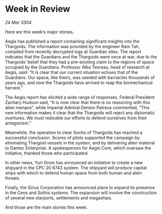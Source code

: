 * Week in Review

/24 Mar 3304/

Here are this week’s major stories. 

Aegis has published a report containing significant insights into the Thargoids. The information was provided by the engineer Ram Tah, compiled from recently decrypted logs at Guardian sites. The report indicates that the Guardians and the Thargoids were once at war, due to the Thargoids’ belief that they had a pre-existing claim to the regions of space occupied by the Guardians. Professor Alba Tesreau, head of research at Aegis, said: “It is clear that our current situation echoes that of the Guardians. Our space, like theirs, was seeded with barnacles thousands of years ago, and now the Thargoids have arrived to reap the biomechanical harvest.” 

The Aegis report has elicited a wide range of responses. Federal President Zachary Hudson said, “It is now clear that there is no reasoning with this alien menace”, while Imperial Admiral Denton Patreus commented, “This new information makes it clear that the Thargoids will reject any diplomatic overtures. We must redouble our efforts to defend ourselves from their antagonism.” 

Meanwhile, the operation to clear Socho of Thargoids has reached a successful conclusion. Scores of pilots supported the campaign by eliminating Thargoid vessels in the system, and by delivering alien material to Dantec Enterprise. A spokesperson for Aegis Core, which oversaw the initiative, thanked those who participated. 

In other news, Yuri Grom has announced an initiative to create a new shipyard in the CPC 20 6743 system. The shipyard will produce capital ships with which to defend human space from both human and alien threats. 

Finally, the Sirius Corporation has announced plans to expand its presence in the Ceos and Sothis systems. The expansion will involve the construction of several new starports, settlements and megaships. 

And those are the main stories this week.